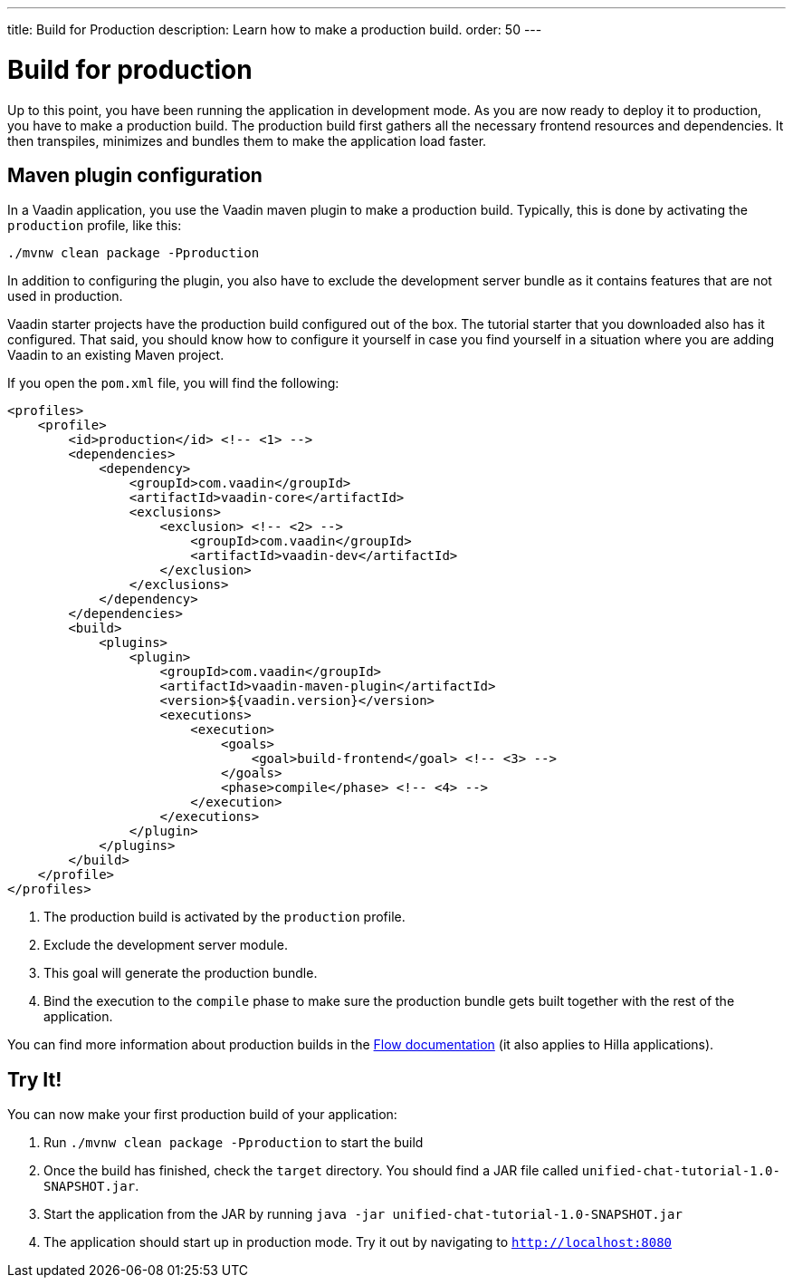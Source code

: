 ---
title: Build for Production
description: Learn how to make a production build.
order: 50
---


= Build for production

Up to this point, you have been running the application in development mode. As you are now ready to deploy it to production, you have to make a production build. The production build first gathers all the necessary frontend resources and dependencies. It then transpiles, minimizes and bundles them to make the application load faster.


== Maven plugin configuration

In a Vaadin application, you use the Vaadin maven plugin to make a production build. Typically, this is done by activating the `production` profile, like this: 

[source,terminal]
----
./mvnw clean package -Pproduction
----

In addition to configuring the plugin, you also have to exclude the development server bundle as it contains features that are not used in production.

Vaadin starter projects have the production build configured out of the box. The tutorial starter that you downloaded also has it configured. That said, you should know how to configure it yourself in case you find yourself in a situation where you are adding Vaadin to an existing Maven project.

If you open the `pom.xml` file, you will find the following:

[source,xml]
----
<profiles>
    <profile>
        <id>production</id> <!-- <1> -->
        <dependencies>
            <dependency>
                <groupId>com.vaadin</groupId>
                <artifactId>vaadin-core</artifactId>
                <exclusions>
                    <exclusion> <!-- <2> -->
                        <groupId>com.vaadin</groupId>
                        <artifactId>vaadin-dev</artifactId>
                    </exclusion>
                </exclusions>
            </dependency>
        </dependencies>
        <build>
            <plugins>
                <plugin>
                    <groupId>com.vaadin</groupId>
                    <artifactId>vaadin-maven-plugin</artifactId>
                    <version>${vaadin.version}</version>
                    <executions>
                        <execution>
                            <goals>
                                <goal>build-frontend</goal> <!-- <3> -->
                            </goals>
                            <phase>compile</phase> <!-- <4> -->
                        </execution>
                    </executions>
                </plugin>
            </plugins>
        </build>
    </profile>
</profiles>
----
<1> The production build is activated by the `production` profile.
<2> Exclude the development server module.
<3> This goal will generate the production bundle.
<4> Bind the execution to the `compile` phase to make sure the production bundle gets built together with the rest of the application.

You can find more information about production builds in the <<{articles}/flow/production/production-build,Flow documentation>> (it also applies to Hilla applications).


== Try It!

You can now make your first production build of your application:

1. Run `./mvnw clean package -Pproduction` to start the build
2. Once the build has finished, check the `target` directory. You should find a JAR file called `unified-chat-tutorial-1.0-SNAPSHOT.jar`.
3. Start the application from the JAR by running `java -jar unified-chat-tutorial-1.0-SNAPSHOT.jar`
4. The application should start up in production mode. Try it out by navigating to `http://localhost:8080`
